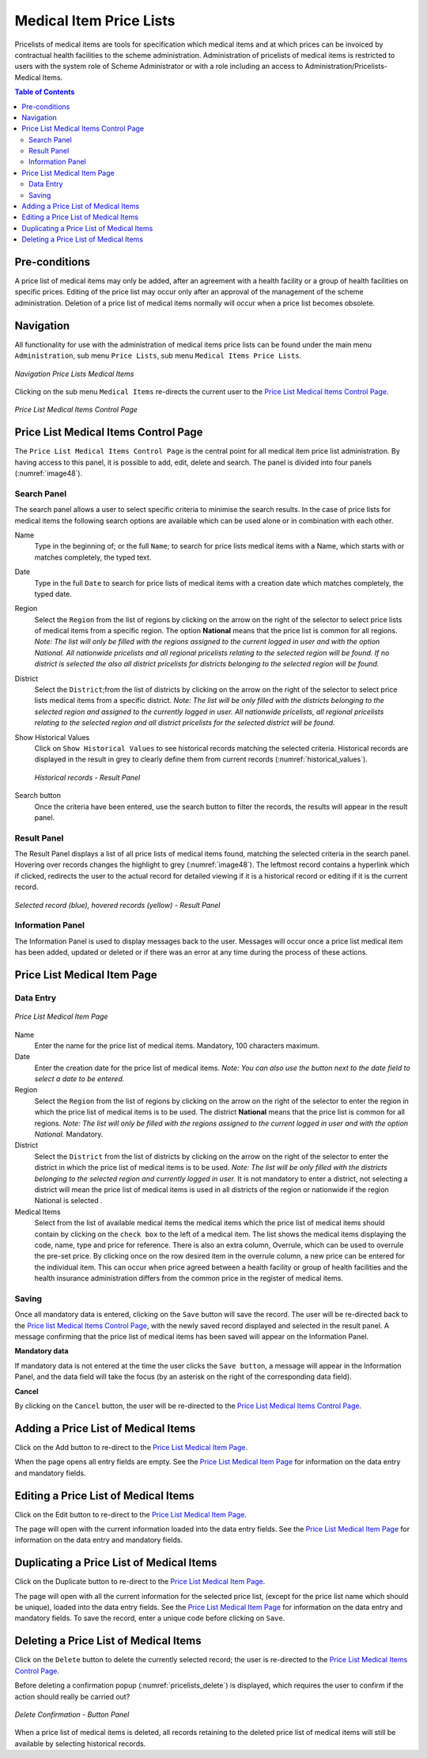 

Medical Item Price Lists
^^^^^^^^^^^^^^^^^^^^^^^^

Pricelists of medical items are tools for specification which medical items and at which prices can be invoiced by contractual health facilities to the scheme administration. Administration of pricelists of medical items is restricted to users with the system role of Scheme Administrator or with a role including an access to Administration/Pricelists-Medical Items.

.. contents:: Table of Contents

Pre-conditions
==============

A price list of medical items may only be added, after an agreement with a health facility or a group of health facilities on specific prices. Editing of the price list may occur only after an approval of the management of the scheme administration. Deletion of a price list of medical items normally will occur when a price list becomes obsolete.

Navigation
===========

All functionality for use with the administration of medical items price lists can be found under the main menu ``Administration``, sub menu ``Price Lists``, sub menu ``Medical Items Price Lists``.

.. figure:: /img/user_manual/image40.png
  :align: center

  `Navigation Price Lists Medical Items`

Clicking on the sub menu ``Medical Items`` re-directs the current user to the `Price List Medical Items Control Page <#price-list-medical-items-control-page>`__\ .

.. figure:: /img/user_manual/image41.png
  :align: center

  `Price List Medical Items Control Page`

Price List Medical Items Control Page
=======================================

The ``Price List Medical Items Control Page`` is the central point for all medical item price list administration. By having access to this panel, it is possible to add, edit, delete and search. The panel is divided into four panels (:numref:`image48`).

Search Panel
""""""""""""

The search panel allows a user to select specific criteria to minimise the search results. In the case of price lists for medical items the following search options are available which can be used alone or in combination with each other.

Name
  Type in the beginning of; or the full ``Name``; to search for price lists medical items with a Name, which starts with or matches completely, the typed text.

Date
  Type in the full ``Date`` to search for price lists of medical items with a creation date which matches completely, the typed date.

Region
  Select the ``Region`` from the list of regions by clicking on the arrow on the right of the selector to select price lists of medical items from a specific region. The option **National** means that the price list is common for all regions. *Note: The list will only be filled with the regions assigned to the current logged in user and with the option National. All nationwide pricelists and all regional pricelists relating to the selected region will be found. If no district is selected the also all district pricelists for districts belonging to the selected region will be found.*

District
  Select the ``District``;from the list of districts by clicking on the arrow on the right of the selector to select price lists medical items from a specific district. *Note: The list will be only filled with the districts belonging to the selected region and assigned to the currently logged in user. All nationwide pricelists, all regional pricelists relating to the selected region and all district pricelists for the selected district will be found.*

Show Historical Values
  Click on ``Show Historical Values`` to see historical records matching the selected criteria. Historical records are displayed in the result in grey to clearly define them from current records (:numref:`historical_values`).

  .. _historical_values:
  .. figure:: /img/user_manual/image42.png
    :align: center

    `Historical records - Result Panel`

Search button
  Once the criteria have been entered, use the search button to filter the records, the results will appear in the result panel.

Result Panel
""""""""""""

The Result Panel displays a list of all price lists of medical items found, matching the selected criteria in the search panel. Hovering over records changes the highlight to grey (:numref:`image48`). The leftmost record contains a hyperlink which if clicked, redirects the user to the actual record for detailed viewing if it is a historical record or editing if it is the current record.

.. _image48:
.. figure:: /img/user_manual/image43.png
  :align: center

  `Selected record (blue), hovered records (yellow) - Result Panel`

Information Panel
""""""""""""""""""

The Information Panel is used to display messages back to the user. Messages will occur once a price list medical item has been added, updated or deleted or if there was an error at any time during the process of these actions.

Price List Medical Item Page
============================

Data Entry
"""""""""""

.. figure:: /img/user_manual/image44.png
  :align: center

  `Price List Medical Item Page`

Name
  Enter the name for the price list of medical items. Mandatory, 100 characters maximum.

Date
  Enter the creation date for the price list of medical items. *Note: You can also use the button next to the date field to select a date to be entered.*

Region
  Select the ``Region`` from the list of regions by clicking on the arrow on the right of the selector to enter the region in which the price list of medical items is to be used. The district **National** means that the price list is common for all regions. *Note: The list will only be filled with the regions assigned to the current logged in user and with the option National.* Mandatory.

District
  Select the ``District`` from the list of districts by clicking on the arrow on the right of the selector to enter the district in which the price list of medical items is to be used. *Note: The list will be only filled with the districts belonging to the selected region and currently logged in user.* It is not mandatory to enter a district, not selecting a district will mean the price list of medical items is used in all districts of the region or nationwide if the region National is selected .

Medical Items
  Select from the list of available medical items the medical items which the price list of medical items should contain by clicking on the ``check box`` to the left of a medical item. The list shows the medical items displaying the code, name, type and price for reference. There is also an extra column, Overrule, which can be used to overrule the pre-set price. By clicking once on the row desired item in the overrule column, a new price can be entered for the individual item. This can occur when price agreed between a health facility or group of health facilities and the health insurance administration differs from the common price in the register of medical items.

Saving
"""""""

Once all mandatory data is entered, clicking on the ``Save`` button will save the record. The user will be re-directed back to the `Price list Medical Items Control Page <#medical-items-control-page>`__, with the newly saved record displayed and selected in the result panel. A message confirming that the price list of medical items has been saved will appear on the Information Panel.

**Mandatory data**

If mandatory data is not entered at the time the user clicks the ``Save button``, a message will appear in the Information Panel, and the data field will take the focus (by an asterisk on the right of the corresponding data field).

**Cancel**

By clicking on the ``Cancel`` button, the user will be re-directed to the `Price List Medical Items Control Page <#medical-items-control-page>`__.\

Adding a Price List of Medical Items
=====================================

Click on the Add button to re-direct to the `Price List Medical Item Page <#price-list-medical-item-page>`__.\

When the page opens all entry fields are empty. See the `Price List Medical Item Page <#price-list-medical-item-page>`__ for information on the data entry and mandatory fields.\

Editing a Price List of Medical Items
======================================

Click on the Edit button to re-direct to the `Price List Medical Item Page <#price-list-medical-item-page>`__\.

The page will open with the current information loaded into the data entry fields. See the `Price List Medical Item Page <#price-list-medical-item-page>`__ for information on the data entry and mandatory fields.

Duplicating a Price List of Medical Items
=========================================

Click on the Duplicate button to re-direct to the `Price List Medical Item Page <#price-list-medical-item-page>`__\.

The page will open with all the current information for the selected price list, (except for the price list name which should be unique), loaded into the data entry fields. See the `Price List Medical Item Page <#price-list-medical-item-page>`__ for information on the data entry and mandatory fields. To save the record, enter a unique code before clicking on ``Save``.

Deleting a Price List of Medical Items
=======================================

Click on the ``Delete`` button to delete the currently selected record\; the user is re-directed to the `Price List Medical Items Control Page <#medical-items-control-page>`__\.

Before deleting a confirmation popup (:numref:`pricelists_delete`) is displayed, which requires the user to confirm if the action should really be carried out?

.. _pricelists_delete:
.. figure:: /img/user_manual/pricelists_delete.png
  :align: center

  `Delete Confirmation - Button Panel`

When a price list of medical items is deleted, all records retaining to the deleted price list of medical items will still be available by selecting historical records.
